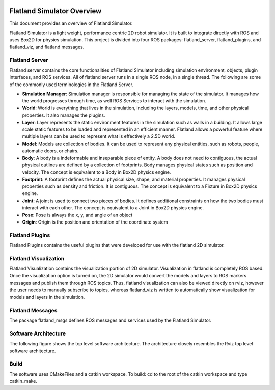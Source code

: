 .. image:: _static/flatland_logo2.png
    :width: 250px
    :align: right
    :target: _static/flatland_logo2.png

Flatland Simulator Overview
===========================

This document provides an overview of Flatland Simulator.

Flatland Simulator is a light weight, performance centric 2D robot simulator. It
is built to integrate directly with ROS and uses Box2D for physics simulation.
This project is divided into four ROS packages: flatland_server, flatland_plugins,
and flatland_viz, and flatland messages.

Flatland Server
---------------
Flatland server contains the core functionalities of Flatland Simulator
including simulation environment, objects, plugin interfaces, and ROS services.
All of flatland server runs in a single ROS node, in a single thread. The 
following are some of the commonly used terminologies in the Flatland Server.

* **Simulation Manager**: Simulation manager is responsible for managing the
  state of the simulator. It manages how the world progresses through time,
  as well ROS Services to interact with the simulation.

* **World**: World is everything that lives in the simulation, including the 
  layers, models, time, and other physical properties. It also manages the plugins.

* **Layer**: Layer represents the static environment features in the simulation
  such as walls in a building. It allows large scale static features to be loaded
  and represented in an efficient manner. Flatland allows a powerful feature where
  multiple layers can be used to represent what is effectively a 2.5D world. 

* **Model**: Models are collection of bodies. It can be used to represent any 
  physical entities, such as robots, people, automatic doors, or chairs.

* **Body**: A body is a indeformable and inseparable piece of entity. A body does
  not need to contiguous, the actual physical outlines are defined by a collection
  of footprints. Body manages physical states such as position and velocity.
  The concept is equivalent to a Body in Box2D physics engine.

* **Footprint**: A footprint defines the actual physical size, shape, 
  and material properties. It manages physical properties such as density and 
  friction. It is contiguous.  The concept is equivalent to a Fixture in Box2D
  physics engine.

* **Joint**: A joint is used to connect two pieces of bodies. It defines additional
  constraints on how the two bodies must interact with each other. The concept is
  equivalent to a Joint in Box2D physics engine.

* **Pose**: Pose is always the x, y, and angle of an object

* **Origin**: Origin is the position and orientation of the coordinate system

Flatland Plugins
----------------
Flatland Plugins contains the useful plugins that were developed for use with the flatland
2D simulator. 

Flatland Visualization
----------------------
Flatland Visualization contains the visualization portion of 2D simulator. Visualization
in flatland is completely ROS based. Once the visualization option is turned on,
the 2D simulator would convert the models and layers to ROS markers messages and
publish them through ROS topics. Thus, flatland visualization can also be viewed
directly on rviz, however the user needs to manually subscribe to topics, whereas
flatland_viz is written to automatically show visualization for models and layers
in the simulation.

Flatland Messages
-----------------
The package flatland_msgs defines ROS messages and services used by the Flatland
Simulator.

Software Architecture
---------------------


The following figure shows the top level software architecture. The architecture 
closely resembles the Rviz top level software architecture.

.. image:: _static/top_level.png
    :width: 450px
    :align: center 
    :target: _static/top_level.png

Build
-----

The software uses CMakeFiles and a catkin workspace. To build: cd to the root of the 
catkin workspace and type catkin_make.